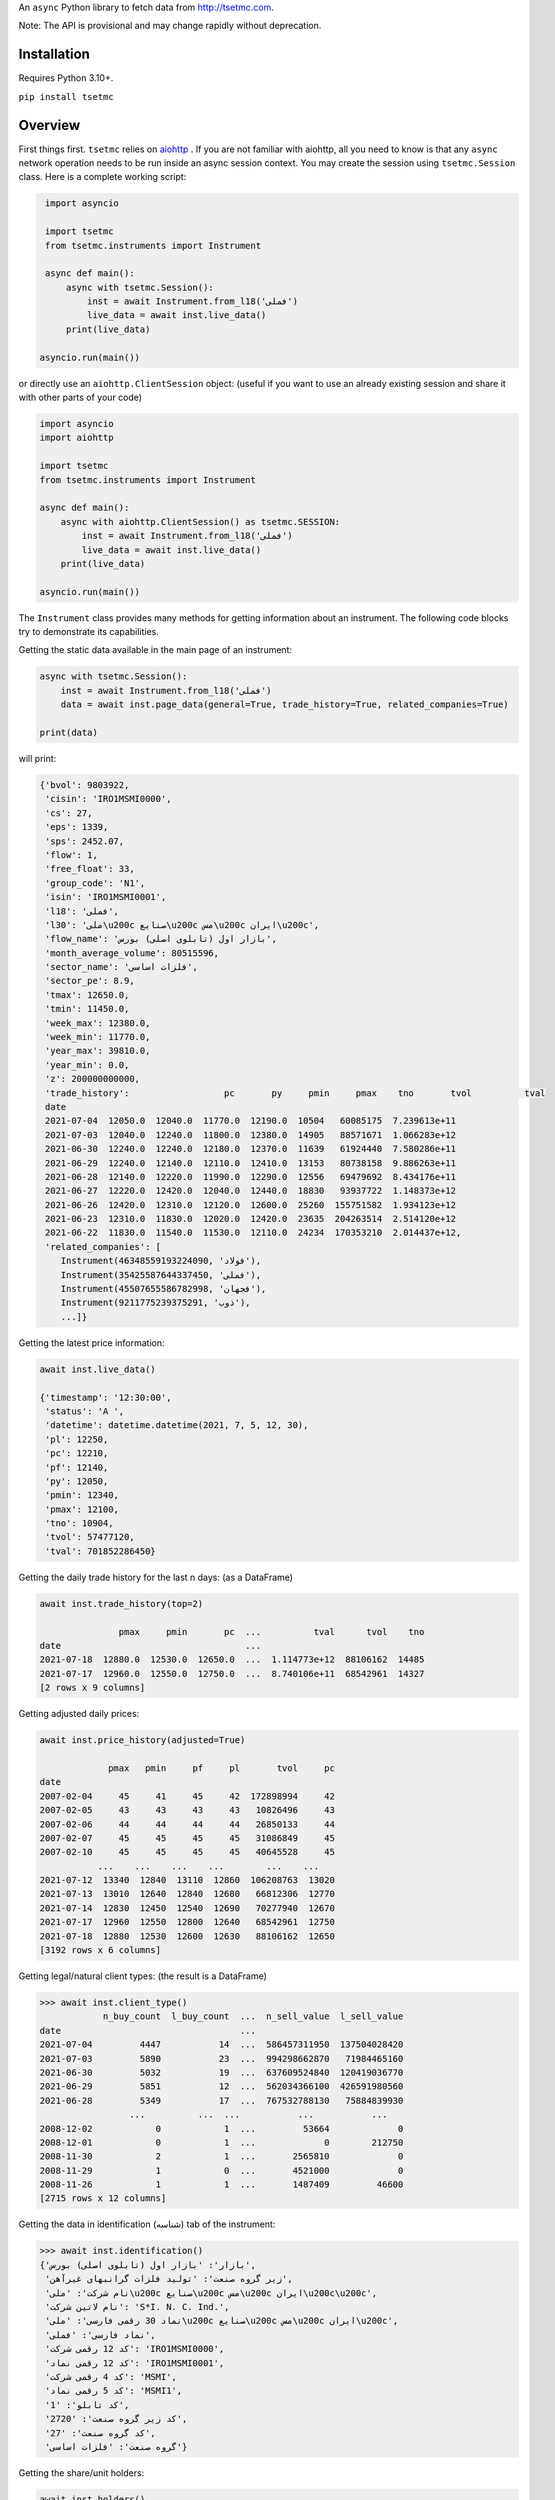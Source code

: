 An ``async`` Python library to fetch data from http://tsetmc.com.

Note: The API is provisional and may change rapidly without deprecation.

Installation
------------
Requires Python 3.10+.

``pip install tsetmc``

Overview
--------

First things first. ``tsetmc`` relies on `aiohttp`_ .
If you are not familiar with aiohttp, all you need to know is that any ``async`` network operation needs to be run inside an async session context.
You may create the session using ``tsetmc.Session`` class. Here is a complete working script:

.. code-block:: python

    import asyncio

    import tsetmc
    from tsetmc.instruments import Instrument

    async def main():
        async with tsetmc.Session():
            inst = await Instrument.from_l18('فملی')
            live_data = await inst.live_data()
        print(live_data)

   asyncio.run(main())

or directly use an ``aiohttp.ClientSession`` object: (useful if you want to use an already existing session and share it with other parts of your code)

.. code-block:: python

    import asyncio
    import aiohttp

    import tsetmc
    from tsetmc.instruments import Instrument

    async def main():
        async with aiohttp.ClientSession() as tsetmc.SESSION:
            inst = await Instrument.from_l18('فملی')
            live_data = await inst.live_data()
        print(live_data)

    asyncio.run(main())

The ``Instrument`` class provides many methods for getting information about an instrument.
The following code blocks try to demonstrate its capabilities.

Getting the static data available in the main page of an instrument:

.. code-block:: python

    async with tsetmc.Session():
        inst = await Instrument.from_l18('فملی')
        data = await inst.page_data(general=True, trade_history=True, related_companies=True)

    print(data)

will print:

.. code-block:: python

    {'bvol': 9803922,
     'cisin': 'IRO1MSMI0000',
     'cs': 27,
     'eps': 1339,
     'sps': 2452.07,
     'flow': 1,
     'free_float': 33,
     'group_code': 'N1',
     'isin': 'IRO1MSMI0001',
     'l18': 'فملی',
     'l30': 'ملی\u200c صنایع\u200c مس\u200c ایران\u200c',
     'flow_name': 'بازار اول (تابلوی اصلی) بورس',
     'month_average_volume': 80515596,
     'sector_name': 'فلزات اساسی',
     'sector_pe': 8.9,
     'tmax': 12650.0,
     'tmin': 11450.0,
     'week_max': 12380.0,
     'week_min': 11770.0,
     'year_max': 39810.0,
     'year_min': 0.0,
     'z': 200000000000,
     'trade_history':                  pc       py     pmin     pmax    tno       tvol          tval
     date
     2021-07-04  12050.0  12040.0  11770.0  12190.0  10504   60085175  7.239613e+11
     2021-07-03  12040.0  12240.0  11800.0  12380.0  14905   88571671  1.066283e+12
     2021-06-30  12240.0  12240.0  12180.0  12370.0  11639   61924440  7.580286e+11
     2021-06-29  12240.0  12140.0  12110.0  12410.0  13153   80738158  9.886263e+11
     2021-06-28  12140.0  12220.0  11990.0  12290.0  12556   69479692  8.434176e+11
     2021-06-27  12220.0  12420.0  12040.0  12440.0  18830   93937722  1.148373e+12
     2021-06-26  12420.0  12310.0  12120.0  12600.0  25260  155751582  1.934123e+12
     2021-06-23  12310.0  11830.0  12020.0  12420.0  23635  204263514  2.514120e+12
     2021-06-22  11830.0  11540.0  11530.0  12110.0  24234  170353210  2.014437e+12,
     'related_companies': [
        Instrument(46348559193224090, 'فولاد'),
        Instrument(35425587644337450, 'فملی'),
        Instrument(45507655586782998, 'فجهان'),
        Instrument(9211775239375291, 'ذوب'),
        ...]}


Getting the latest price information:

.. code-block:: python

    await inst.live_data()

    {'timestamp': '12:30:00',
     'status': 'A ',
     'datetime': datetime.datetime(2021, 7, 5, 12, 30),
     'pl': 12250,
     'pc': 12210,
     'pf': 12140,
     'py': 12050,
     'pmin': 12340,
     'pmax': 12100,
     'tno': 10904,
     'tvol': 57477120,
     'tval': 701852286450}

Getting the daily trade history for the last n days: (as a DataFrame)

.. code-block:: python

    await inst.trade_history(top=2)

                   pmax     pmin       pc  ...          tval      tvol    tno
    date                                   ...
    2021-07-18  12880.0  12530.0  12650.0  ...  1.114773e+12  88106162  14485
    2021-07-17  12960.0  12550.0  12750.0  ...  8.740106e+11  68542961  14327
    [2 rows x 9 columns]


Getting adjusted daily prices:

.. code-block:: python

    await inst.price_history(adjusted=True)

                 pmax   pmin     pf     pl       tvol     pc
    date
    2007-02-04     45     41     45     42  172898994     42
    2007-02-05     43     43     43     43   10826496     43
    2007-02-06     44     44     44     44   26850133     44
    2007-02-07     45     45     45     45   31086849     45
    2007-02-10     45     45     45     45   40645528     45
               ...    ...    ...    ...        ...    ...
    2021-07-12  13340  12840  13110  12860  106208763  13020
    2021-07-13  13010  12640  12840  12680   66812306  12770
    2021-07-14  12830  12450  12540  12690   70277940  12670
    2021-07-17  12960  12550  12800  12640   68542961  12750
    2021-07-18  12880  12530  12600  12630   88106162  12650
    [3192 rows x 6 columns]


Getting legal/natural client types: (the result is a DataFrame)

.. code-block:: python

    >>> await inst.client_type()
                n_buy_count  l_buy_count  ...  n_sell_value  l_sell_value
    date                                  ...
    2021-07-04         4447           14  ...  586457311950  137504028420
    2021-07-03         5890           23  ...  994298662870   71984465160
    2021-06-30         5032           19  ...  637609524840  120419036770
    2021-06-29         5851           12  ...  562034366100  426591980560
    2021-06-28         5349           17  ...  767532788130   75884839930
                     ...          ...  ...           ...           ...
    2008-12-02            0            1  ...         53664             0
    2008-12-01            0            1  ...             0        212750
    2008-11-30            2            1  ...       2565810             0
    2008-11-29            1            0  ...       4521000             0
    2008-11-26            1            1  ...       1487409         46600
    [2715 rows x 12 columns]

Getting the data in identification (شناسه) tab of the instrument:

.. code-block:: python

    >>> await inst.identification()
    {'بازار': 'بازار اول (تابلوی اصلی) بورس',
     'زیر گروه صنعت': 'تولید فلزات گرانبهای غیرآهن',
     'نام شرکت': 'ملی\u200c صنایع\u200c مس\u200c ایران\u200c\u200c',
     'نام لاتین شرکت': 'S*I. N. C. Ind.',
     'نماد 30 رقمی فارسی': 'ملی\u200c صنایع\u200c مس\u200c ایران\u200c',
     'نماد فارسی': 'فملی',
     'کد 12 رقمی شرکت': 'IRO1MSMI0000',
     'کد 12 رقمی نماد': 'IRO1MSMI0001',
     'کد 4 رقمی شرکت': 'MSMI',
     'کد 5 رقمی نماد': 'MSMI1',
     'کد تابلو': '1',
     'کد زیر گروه صنعت': '2720',
     'کد گروه صنعت': '27',
     'گروه صنعت': 'فلزات اساسی'}


Getting the share/unit holders:

.. code-block:: python

    await inst.holders()
                                        سهامدار/دارنده  ...            id_cisin
    0    سازمان توسعه ونوسازی معادن وصنایع معدنی ایران  ...    104,IRO1MSMI0000
    1    موسسه صندوق بازنشستگی شرکت ملی صنایع مس ایران  ...    770,IRO1MSMI0000
    2           شرکت سرمایه گذاری صدرتاءمین-سهامی عام-  ...    492,IRO1MSMI0000
    3   شرکت سرمایه گذاری توسعه معادن وفلزات-سهامی عام  ...    460,IRO1MSMI0000
    ...
    [21 rows x 5 columns]


Getting information of a specific share/unit holder:

.. code-block:: python

    >>> await inst.holder('21630,IRO1MSMI0000', history=True, other_holdings=True)
    (                shares
     date
     2021-02-17  2003857980
     2021-02-18  2003857980
     2021-02-21  2003857980
     2021-02-22  2003857980
     2021-02-23  2003857980
     ...                ...
     2021-06-29  2003857980
     2021-06-30  2003857980
     2021-07-01  2003857980
     2021-07-04  2003857980
     2021-07-05  2003857980

     [90 rows x 1 columns],
                                                  name      shares  percent
     ins_code
     778253364357513                          بانک ملت  4161561525     2.00
     26014913469567886       سرمایه‌گذاری‌غدیر(هلدینگ‌  3356161798     4.66
     ...

Getting intraday data:

.. code-block:: python

    >>> await inst.intraday(
        date=20210704,
        general=False,
        thresholds=False,
        closings=False,
        candles=False,
        states=True,
        trades=True,
        holders=False,
        yesterday_holders=False,
        client_types=True,
        best_limits=True,
    )  # the result is too long and not shown here

Getting the history of price adjustments:

.. code-block:: python

    >>> await inst.adjustments()
                       date  adj_pc     pc
    0   1399-05-01 00:00:00   35720  35970
    1   1398-04-26 00:00:00    4269   4419
    2   1397-10-02 00:00:00    2880   3744
    3   1397-04-20 00:00:00    3121   3271
    4   1396-08-08 00:00:00    1977   2173
    5   1396-05-01 00:00:00    1534   1884
    6   1395-04-29 00:00:00    1344   1397
    7   1395-04-22 00:00:00    1397   1597
    8   1394-06-30 00:00:00    1298   1378
    9   1393-09-11 00:00:00    2321   2639
    10  1393-04-24 00:00:00    2377   2777
    11  1392-03-20 00:00:00    2872   4774
    12  1392-03-19 00:00:00    4774   5794
    13  1391-04-06 00:00:00    3959   4659
    14  1390-04-14 00:00:00    4911  12991
    15  1390-04-14 00:00:00   12991  15241
    16  1389-04-12 00:00:00    6494   7694
    17  1388-04-24 00:00:00    4827   5627

Searching for an instrument:

.. code-block:: python

    >>> await Instrument.from_search('توسعه اندوخته آینده')
    Instrument(11427939669935844, 'اطلس')

The ``instruments.price_adjustments`` function gets all the price adjustments for a specified flow.


`market_watch`_ module contains the following functions:

* ``market_watch_init``
* ``market_watch_plus``
* ``closing_price_all``
* ``client_type_all``
* ``key_stats``
* ``ombud_messages``
* ``status_changes``

There are several other functions in ``general`` module.

If you are interested in other information that are available on tsetmc.com but this library has no API for, please `open an issue`_ for them.


See also
--------

* https://github.com/5j9/fipiran

.. _aiohttp: https://github.com/aio-libs/aiohttp
.. _pandas: https://pandas.pydata.org/
.. _market_watch: http://www.tsetmc.com/Loader.aspx?ParTree=15131F
.. _open an issue: https://github.com/5j9/tsetmc/issues

